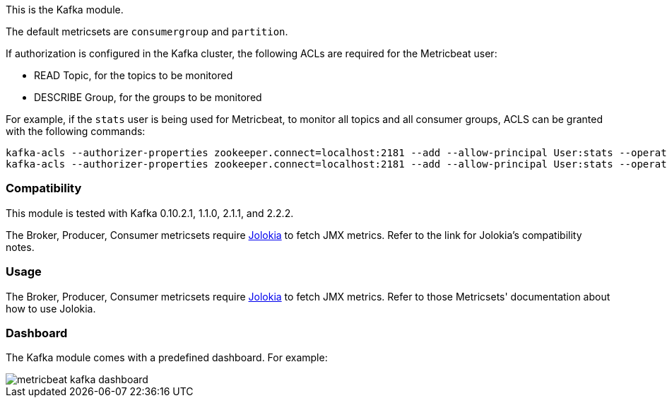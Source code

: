 This is the Kafka module.

The default metricsets are `consumergroup` and `partition`.

If authorization is configured in the Kafka cluster, the following ACLs are
required for the Metricbeat user:

* READ Topic, for the topics to be monitored
* DESCRIBE Group, for the groups to be monitored

For example, if the `stats` user is being used for Metricbeat, to monitor all
topics and all consumer groups, ACLS can be granted with the following commands:

[source,shell]
-----
kafka-acls --authorizer-properties zookeeper.connect=localhost:2181 --add --allow-principal User:stats --operation Read --topic '*'
kafka-acls --authorizer-properties zookeeper.connect=localhost:2181 --add --allow-principal User:stats --operation Describe --group '*'
-----

[float]
=== Compatibility

This module is tested with Kafka 0.10.2.1, 1.1.0, 2.1.1, and 2.2.2.

The Broker, Producer, Consumer metricsets require <<metricbeat-module-jolokia,Jolokia>> to fetch JMX metrics. Refer to the link for Jolokia's compatibility notes.

[float]
=== Usage
The Broker, Producer, Consumer metricsets require <<metricbeat-module-jolokia,Jolokia>> to fetch JMX metrics. Refer to those Metricsets' documentation about how to use Jolokia.


[float]
=== Dashboard

The Kafka module comes with a predefined dashboard. For example:

image::./images/metricbeat_kafka_dashboard.png[]
